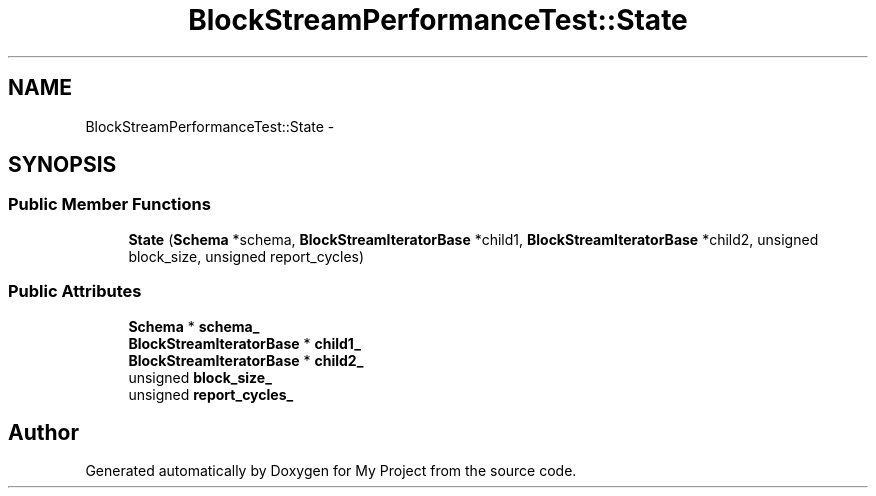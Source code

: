 .TH "BlockStreamPerformanceTest::State" 3 "Mon Oct 5 2015" "My Project" \" -*- nroff -*-
.ad l
.nh
.SH NAME
BlockStreamPerformanceTest::State \- 
.SH SYNOPSIS
.br
.PP
.SS "Public Member Functions"

.in +1c
.ti -1c
.RI "\fBState\fP (\fBSchema\fP *schema, \fBBlockStreamIteratorBase\fP *child1, \fBBlockStreamIteratorBase\fP *child2, unsigned block_size, unsigned report_cycles)"
.br
.in -1c
.SS "Public Attributes"

.in +1c
.ti -1c
.RI "\fBSchema\fP * \fBschema_\fP"
.br
.ti -1c
.RI "\fBBlockStreamIteratorBase\fP * \fBchild1_\fP"
.br
.ti -1c
.RI "\fBBlockStreamIteratorBase\fP * \fBchild2_\fP"
.br
.ti -1c
.RI "unsigned \fBblock_size_\fP"
.br
.ti -1c
.RI "unsigned \fBreport_cycles_\fP"
.br
.in -1c

.SH "Author"
.PP 
Generated automatically by Doxygen for My Project from the source code\&.
